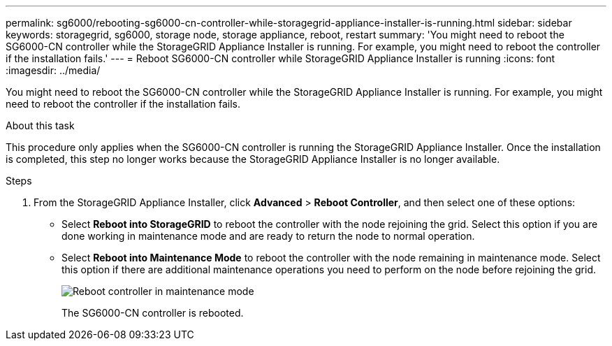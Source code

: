 ---
permalink: sg6000/rebooting-sg6000-cn-controller-while-storagegrid-appliance-installer-is-running.html
sidebar: sidebar
keywords: storagegrid, sg6000, storage node, storage appliance, reboot, restart 
summary: 'You might need to reboot the SG6000-CN controller while the StorageGRID Appliance Installer is running. For example, you might need to reboot the controller if the installation fails.'
---
= Reboot SG6000-CN controller while StorageGRID Appliance Installer is running
:icons: font
:imagesdir: ../media/

[.lead]
You might need to reboot the SG6000-CN controller while the StorageGRID Appliance Installer is running. For example, you might need to reboot the controller if the installation fails.

.About this task

This procedure only applies when the SG6000-CN controller is running the StorageGRID Appliance Installer. Once the installation is completed, this step no longer works because the StorageGRID Appliance Installer is no longer available.

.Steps

. From the StorageGRID Appliance Installer, click *Advanced* > *Reboot Controller*, and then select one of these options:
 ** Select *Reboot into StorageGRID* to reboot the controller with the node rejoining the grid. Select this option if you are done working in maintenance mode and are ready to return the node to normal operation.
 ** Select *Reboot into Maintenance Mode* to reboot the controller with the node remaining in maintenance mode. Select this option if there are additional maintenance operations you need to perform on the node before rejoining the grid.
+
image::../media/reboot_controller_from_maintenance_mode.png[Reboot controller in maintenance mode]
+
The SG6000-CN controller is rebooted.
